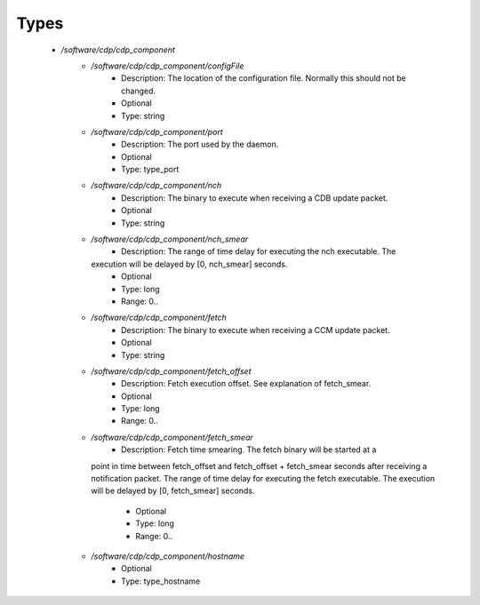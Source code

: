 
Types
-----

 - `/software/cdp/cdp_component`
    - `/software/cdp/cdp_component/configFile`
        - Description: The location of the configuration file.  Normally this should not be changed.
        - Optional
        - Type: string
    - `/software/cdp/cdp_component/port`
        - Description: The port used by the daemon.
        - Optional
        - Type: type_port
    - `/software/cdp/cdp_component/nch`
        - Description: The binary to execute when receiving a CDB update packet.
        - Optional
        - Type: string
    - `/software/cdp/cdp_component/nch_smear`
        - Description: The range of time delay for executing the nch executable.  The
      execution will be delayed by [0, nch_smear] seconds.
        - Optional
        - Type: long
        - Range: 0..
    - `/software/cdp/cdp_component/fetch`
        - Description: The binary to execute when receiving a CCM update packet.
        - Optional
        - Type: string
    - `/software/cdp/cdp_component/fetch_offset`
        - Description: Fetch execution offset. See explanation of fetch_smear.
        - Optional
        - Type: long
        - Range: 0..
    - `/software/cdp/cdp_component/fetch_smear`
        - Description: Fetch time smearing. The fetch binary will be started at a
      point in time between fetch_offset and fetch_offset + fetch_smear seconds
      after receiving a notification packet.
      The range of time delay for executing the fetch executable.  The
      execution will be delayed by [0, fetch_smear] seconds.
        - Optional
        - Type: long
        - Range: 0..
    - `/software/cdp/cdp_component/hostname`
        - Optional
        - Type: type_hostname
